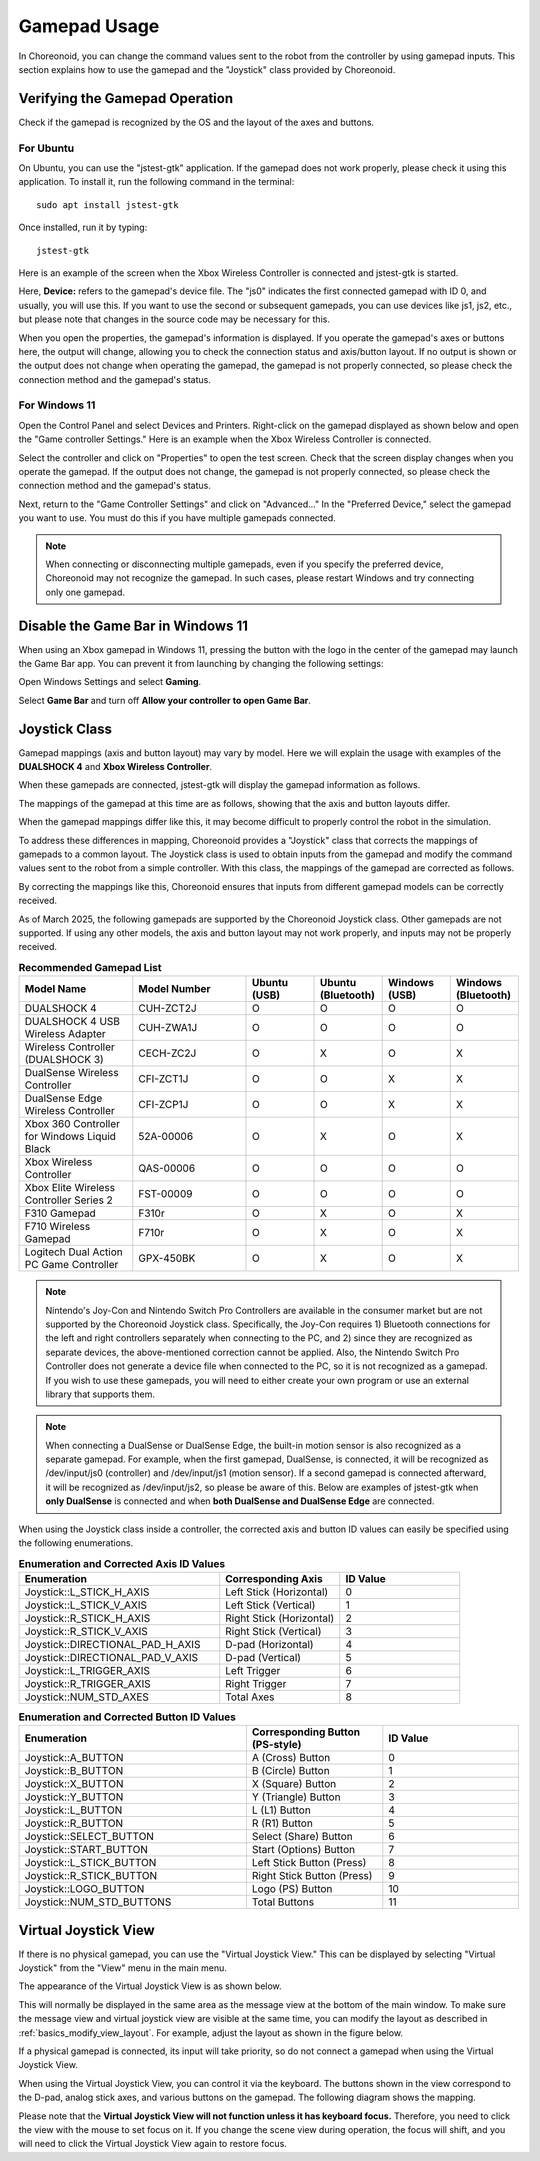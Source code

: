 Gamepad Usage
==============

In Choreonoid, you can change the command values sent to the robot from the controller by using gamepad inputs. This section explains how to use the gamepad and the "Joystick" class provided by Choreonoid.

Verifying the Gamepad Operation
---------------------------------

Check if the gamepad is recognized by the OS and the layout of the axes and buttons.

For Ubuntu
~~~~~~~~~~~

On Ubuntu, you can use the "jstest-gtk" application. If the gamepad does not work properly, please check it using this application. To install it, run the following command in the terminal::

 sudo apt install jstest-gtk

Once installed, run it by typing::

 jstest-gtk

Here is an example of the screen when the Xbox Wireless Controller is connected and jstest-gtk is started.

.. image:: images/jstest_en.png

Here, **Device:** refers to the gamepad's device file. The "js0" indicates the first connected gamepad with ID 0, and usually, you will use this. If you want to use the second or subsequent gamepads, you can use devices like js1, js2, etc., but please note that changes in the source code may be necessary for this.

When you open the properties, the gamepad's information is displayed. If you operate the gamepad's axes or buttons here, the output will change, allowing you to check the connection status and axis/button layout. If no output is shown or the output does not change when operating the gamepad, the gamepad is not properly connected, so please check the connection method and the gamepad's status.

For Windows 11
~~~~~~~~~~~~~~

Open the Control Panel and select Devices and Printers. Right-click on the gamepad displayed as shown below and open the "Game controller Settings." Here is an example when the Xbox Wireless Controller is connected.

.. image:: images/device_controller_en.png

Select the controller and click on "Properties" to open the test screen. Check that the screen display changes when you operate the gamepad. If the output does not change, the gamepad is not properly connected, so please check the connection method and the gamepad's status.

.. image:: images/game_controller_property_en.png

Next, return to the "Game Controller Settings" and click on "Advanced..." In the "Preferred Device," select the gamepad you want to use. You must do this if you have multiple gamepads connected.

.. image:: images/game_controller_settings_en.png

.. note:: When connecting or disconnecting multiple gamepads, even if you specify the preferred device, Choreonoid may not recognize the gamepad. In such cases, please restart Windows and try connecting only one gamepad.

Disable the Game Bar in Windows 11
--------------------------------------

When using an Xbox gamepad in Windows 11, pressing the button with the logo in the center of the gamepad may launch the Game Bar app. You can prevent it from launching by changing the following settings:

Open Windows Settings and select **Gaming**.

.. image:: images/open_gamebar_settings_en.png

Select **Game Bar** and turn off **Allow your controller to open Game Bar**.

.. image:: images/disable_gamebar_en.png

Joystick Class
--------------

Gamepad mappings (axis and button layout) may vary by model. Here we will explain the usage with examples of the **DUALSHOCK 4** and **Xbox Wireless Controller**.

.. image:: images/controllers.png

When these gamepads are connected, jstest-gtk will display the gamepad information as follows.

.. image:: images/jstest_example_en.png

The mappings of the gamepad at this time are as follows, showing that the axis and button layouts differ.

.. image:: images/axis_map_raw.png

.. image:: images/button_map_raw.png

When the gamepad mappings differ like this, it may become difficult to properly control the robot in the simulation.

To address these differences in mapping, Choreonoid provides a "Joystick" class that corrects the mappings of gamepads to a common layout. The Joystick class is used to obtain inputs from the gamepad and modify the command values sent to the robot from a simple controller. With this class, the mappings of the gamepad are corrected as follows.

.. image:: images/axis_map_cnoid.png

.. image:: images/button_map_cnoid.png

By correcting the mappings like this, Choreonoid ensures that inputs from different gamepad models can be correctly received.

As of March 2025, the following gamepads are supported by the Choreonoid Joystick class. Other gamepads are not supported. If using any other models, the axis and button layout may not work properly, and inputs may not be properly received.

.. list-table:: **Recommended Gamepad List**
 :widths: 50,50,30,30,30,30
 :header-rows: 1

 * - Model Name
   - Model Number
   - Ubuntu (USB)
   - Ubuntu (Bluetooth)
   - Windows (USB)
   - Windows (Bluetooth)
 * - DUALSHOCK 4
   - CUH-ZCT2J
   - O
   - O
   - O
   - O
 * - DUALSHOCK 4 USB Wireless Adapter
   - CUH-ZWA1J
   - O
   - O
   - O
   - O
 * - Wireless Controller (DUALSHOCK 3)
   - CECH-ZC2J
   - O
   - X
   - O
   - X
 * - DualSense Wireless Controller
   - CFI-ZCT1J
   - O
   - O
   - X
   - X
 * - DualSense Edge Wireless Controller
   - CFI-ZCP1J
   - O
   - O
   - X
   - X
 * - Xbox 360 Controller for Windows Liquid Black
   - 52A-00006
   - O
   - X
   - O
   - X
 * - Xbox Wireless Controller
   - QAS-00006
   - O
   - O
   - O
   - O
 * - Xbox Elite Wireless Controller Series 2
   - FST-00009
   - O
   - O
   - O
   - O
 * - F310 Gamepad
   - F310r
   - O
   - X
   - O
   - X
 * - F710 Wireless Gamepad
   - F710r
   - O
   - X
   - O
   - X
 * - Logitech Dual Action PC Game Controller
   - GPX-450BK
   - O
   - X
   - O
   - X

.. note:: Nintendo's Joy-Con and Nintendo Switch Pro Controllers are available in the consumer market but are not supported by the Choreonoid Joystick class. Specifically, the Joy-Con requires 1) Bluetooth connections for the left and right controllers separately when connecting to the PC, and 2) since they are recognized as separate devices, the above-mentioned correction cannot be applied. Also, the Nintendo Switch Pro Controller does not generate a device file when connected to the PC, so it is not recognized as a gamepad. If you wish to use these gamepads, you will need to either create your own program or use an external library that supports them.

.. note:: When connecting a DualSense or DualSense Edge, the built-in motion sensor is also recognized as a separate gamepad. For example, when the first gamepad, DualSense, is connected, it will be recognized as /dev/input/js0 (controller) and /dev/input/js1 (motion sensor). If a second gamepad is connected afterward, it will be recognized as /dev/input/js2, so please be aware of this. Below are examples of jstest-gtk when **only DualSense** is connected and when **both DualSense and DualSense Edge** are connected.

.. image:: images/connect_dualsense_en.png

.. image:: images/connect_dualsenses_en.png

When using the Joystick class inside a controller, the corrected axis and button ID values can easily be specified using the following enumerations.

.. list-table:: **Enumeration and Corrected Axis ID Values**
 :widths: 50,30,30
 :header-rows: 1

 * - Enumeration
   - Corresponding Axis
   - ID Value
 * - Joystick::L_STICK_H_AXIS
   - Left Stick (Horizontal)
   - 0
 * - Joystick::L_STICK_V_AXIS
   - Left Stick (Vertical)
   - 1
 * - Joystick::R_STICK_H_AXIS
   - Right Stick (Horizontal)
   - 2
 * - Joystick::R_STICK_V_AXIS
   - Right Stick (Vertical)
   - 3
 * - Joystick::DIRECTIONAL_PAD_H_AXIS
   - D-pad (Horizontal)
   - 4
 * - Joystick::DIRECTIONAL_PAD_V_AXIS
   - D-pad (Vertical)
   - 5
 * - Joystick::L_TRIGGER_AXIS
   - Left Trigger
   - 6
 * - Joystick::R_TRIGGER_AXIS
   - Right Trigger
   - 7
 * - Joystick::NUM_STD_AXES
   - Total Axes
   - 8

.. list-table:: **Enumeration and Corrected Button ID Values**
 :widths: 50,30,30
 :header-rows: 1

 * - Enumeration
   - Corresponding Button (PS-style)
   - ID Value
 * - Joystick::A_BUTTON
   - A (Cross) Button
   - 0
 * - Joystick::B_BUTTON
   - B (Circle) Button
   - 1
 * - Joystick::X_BUTTON
   - X (Square) Button
   - 2
 * - Joystick::Y_BUTTON
   - Y (Triangle) Button
   - 3
 * - Joystick::L_BUTTON
   - L (L1) Button
   - 4
 * - Joystick::R_BUTTON
   - R (R1) Button
   - 5
 * - Joystick::SELECT_BUTTON
   - Select (Share) Button
   - 6
 * - Joystick::START_BUTTON
   - Start (Options) Button
   - 7
 * - Joystick::L_STICK_BUTTON
   - Left Stick Button (Press)
   - 8
 * - Joystick::R_STICK_BUTTON
   - Right Stick Button (Press)
   - 9
 * - Joystick::LOGO_BUTTON
   - Logo (PS) Button
   - 10
 * - Joystick::NUM_STD_BUTTONS
   - Total Buttons
   - 11


Virtual Joystick View
----------------------

If there is no physical gamepad, you can use the "Virtual Joystick View." This can be displayed by selecting "Virtual Joystick" from the "View" menu in the main menu.

.. image:: images/show_virtual_joystick_view_en.png

The appearance of the Virtual Joystick View is as shown below.

.. image:: images/virtual_joystick_view_en.png

This will normally be displayed in the same area as the message view at the bottom of the main window. To make sure the message view and virtual joystick view are visible at the same time, you can modify the layout as described in :ref:`basics_modify_view_layout`. For example, adjust the layout as shown in the figure below.

.. image:: images/change_layout_en.png

If a physical gamepad is connected, its input will take priority, so do not connect a gamepad when using the Virtual Joystick View.

When using the Virtual Joystick View, you can control it via the keyboard. The buttons shown in the view correspond to the D-pad, analog stick axes, and various buttons on the gamepad. The following diagram shows the mapping.

.. image:: images/virtual_joystick_map_en.png

Please note that the **Virtual Joystick View will not function unless it has keyboard focus.** Therefore, you need to click the view with the mouse to set focus on it. If you change the scene view during operation, the focus will shift, and you will need to click the Virtual Joystick View again to restore focus.


